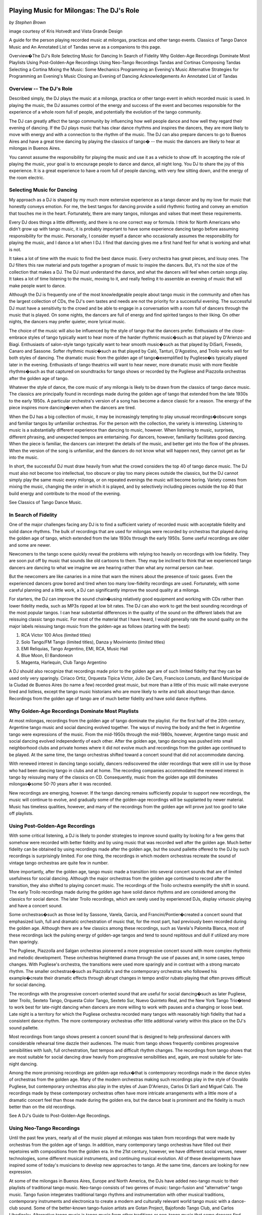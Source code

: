 Playing Music for Milongas: The DJ's Role
=========================================
*by Stephen Brown*

image courtesy of Kris Hotvedt and Vista Grande Design 

A guide for the person playing recorded music at milongas, practicas and other tango events.  
Classics of Tango Dance Music and An Annotated List of Tandas serve as a companions to this page.

Overview�The DJ's Role
Selecting Music for Dancing
In Search of Fidelity
Why Golden-Age Recordings Dominate Most Playlists
Using Post-Golden-Age Recordings
Using Neo-Tango Recordings
Tandas and Cortinas
Composing Tandas
Selecting a Cortina
Mixing the Music: Some Mechanics
Programming an Evening's Music
Alternative Strategies for Programming an Evening's Music
Closing an Evening of Dancing
Acknowledgements
An Annotated List of Tandas
 
Overview -- The DJ's Role
-----------------------

Described simply, the DJ plays the music at a milonga, practica or other tango event in which recorded music is used.  
In playing the music, the DJ assumes control of the energy and success of the event and becomes 
responsible for the experience of a whole room full of people, and potentially the evolution 
of the tango community.

The DJ can greatly affect the tango community by influencing how well people dance 
and how well they regard their evening of dancing.  
If the DJ plays music that has clear dance rhythms and inspires the dancers, 
they are more likely to move with energy and with a connection to the rhythm of the music.  
The DJ can also prepare dancers to go to Buenos Aires and have a great time dancing by playing 
the classics of tango� -- the music the dancers are likely to hear at milongas in Buenos Aires.

You cannot assume the responsibility for playing the music and use it as a vehicle to show off.  
In accepting the role of playing the music, your goal is to encourage people to dance and 
dance, all night long.  
You DJ to share the joy of this experience.  
It is a great experience to have a room full of people dancing, with very few sitting down, 
and the energy of the room electric.

Selecting Music for Dancing
---------------------------
My approach as a DJ is shaped by my much more extensive experience as a tango dancer and by my love for music that honestly conveys emotion.  For me, the best tangos for dancing provide a solid rhythmic footing and convey an emotion that touches me in the heart.  Fortunately, there are many tangos, milongas and valses that meet these requirements.

Every DJ does things a little differently, and there is no one correct way or formula.  I think for North Americans who didn't grow up with tango music, it is probably important to have some experience dancing tango before assuming responsibility for the music.  Personally, I consider myself a dancer who occasionally assumes the responsibility for playing the music, and I dance a lot when I DJ.  I find that dancing gives me a first hand feel for what is working and what is not.

It takes a lot of time with the music to find the best dance music.  Every orchestra has great pieces, and lousy ones.  The DJ filters this raw material and puts together a program of music to inspire the dancers.  But, it's not the size of the collection that makes a DJ.  The DJ must understand the dance, and what the dancers will feel when certain songs play.  It takes a lot of time listening to the music, moving to it, and really feeling it to assemble an evening of music that will make people want to dance.

Although the DJ is frequently one of the most knowledgeable people about tango music in the community and often has the largest collection of CDs, the DJ's own tastes and needs are not the priority for a successful evening.  The successful DJ must have a sensitivity to the crowd and be able to engage in a conversation with a room full of dancers through the music that is played.  On some nights, the dancers are full of energy and find spirited tangos to their liking.  On other nights, the dancers may prefer quieter, more lyrical music.

The choice of the music will also be influenced by the style of tango that the dancers prefer.  Enthusiasts of the close-embrace styles of tango typically want to hear more of the harder rhythmic music�such as that played by D'Arienzo and Biagi.  Enthusiasts of salon-style tango typically want to hear smooth music�such as that played by DiSarli, Fresedo, Canaro and Sassone.  Softer rhythmic music�such as that played by Caló, Tanturi, D'Agostino, and Troilo works well for both styles of dancing.  The dramatic music from the golden age of tango�exemplified by Pugliese�is typically played later in the evening.  Enthusiasts of tango theatrics will want to hear newer, more dramatic music with more flexible rhythms�such as that captured on soundtracks for tango shows or recorded by the Pugliese and Piazzolla orchestras after the golden age of tango.

Whatever the style of dance, the core music of any milonga is likely to be drawn from the classics of tango dance music.  The classics are principally found in recordings made during the golden age of tango that extended from the late 1930s to the early 1950s.  A particular orchestra's version of a song has become a dance classic for a reason.  The energy of the piece inspires more dancing�even when the dancers are tired.

When the DJ has a big collection of music, it may be increasingly tempting to play unusual recordings�obscure songs and familiar tangos by unfamiliar orchestras.  For the person with the collection, the variety is interesting.  Listening to music is a substantially different experience than dancing to music, however.  When listening to music, surprises, different phrasing, and unexpected tempos are entertaining.  For dancers, however, familiarity facilitates good dancing.  When the piece is familiar, the dancers can interpret the details of the music, and better get into the flow of the phrases.  When the version of the song is unfamiliar, and the dancers do not know what will happen next, they cannot get as far into the music.

In short, the successful DJ must draw heavily from what the crowd considers the top 40 of tango dance music.  The DJ must also not become too intellectual, too obscure or play too many pieces outside the classics, but the DJ cannot simply play the same music every milonga, or on repeated evenings the music will become boring.  Variety comes from mixing the music, changing the order in which it is played, and by selectively including pieces outside the top 40 that build energy and contribute to the mood of the evening.

See Classics of Tango Dance Music.

In Search of Fidelity
-----------------------
One of the major challenges facing any DJ is to find a sufficient variety of recorded music with acceptable fidelity and solid dance rhythms.  The bulk of recordings that are used for milongas were recorded by orchestras that played during the golden age of tango, which extended from the late 1930s through the early 1950s.  Some useful recordings are older and some are newer.

Newcomers to the tango scene quickly reveal the problems with relying too heavily on recordings with low fidelity.  They are soon put off by music that sounds like old cartoons to them.  They may be inclined to think that we experienced tango dancers are dancing to what we imagine we are hearing rather than what any normal person can hear.

But the newcomers are like canaries in a mine that warn the miners about the presence of toxic gases.  Even the experienced dancers grow bored and tired when too many low-fidelity recordings are used.  Fortunately, with some careful planning and a little work, a DJ can significantly improve the sound quality at a milonga.

For starters, the DJ can improve the sound chain�using relatively good equipment and working with CDs rather than lower fidelity media, such as MP3s ripped at low bit rates.  The DJ can also work to get the best sounding recordings of the most popular tangos.  I can hear substantial differences in the quality of the sound on the different labels that are reissuing classic tango music.  For most of the material that I have heard, I would generally rate the sound quality on the major labels reissuing tango music from the golden-age as follows (starting with the best):

1.  RCA Victor 100 Años (limited titles)
2.  Solo Tango/FM Tango (limited titles), Danza y Movimiento (limited titles)
3.  EMI Reliquias, Tango Argentino, EMI, RCA, Music Hall
4.  Blue Moon, El Bandoneon
5.  Magenta, Harlequin, Club Tango Argentino

A DJ should also recognize that recordings made prior to the golden age are of such limited fidelity that they can be used only very sparingly.  Ciriaco Ortiz, Orquesta Tipica Victor, Julio De Caro, Francisco Lomuto, and Band Municipal de la Ciudad de Buenos Aires (to name a few) recorded great music, but more than a little of this music will make everyone tired and listless, except the tango music historians who are more likely to write and talk about tango than dance.  Recordings from the golden age of tango are of much better fidelity and have solid dance rhythms.

Why Golden-Age Recordings Dominate Most Playlists
-------------------------------------------------

At most milongas, recordings from the golden age of tango dominate the playlist.  For the first half of the 20th century, Argentine tango music and social dancing evolved together.  The ways of moving the body and the feet in Argentine tango were expressions of the music.  From the mid-1950s through the mid-1980s, however, Argentine tango music and social dancing evolved independently of each other.  After the golden age, tango dancing was pushed into small neighborhood clubs and private homes where it did not evolve much and recordings from the golden age continued to be played.  At the same time, the tango orchestras shifted toward a concert sound that did not accommodate dancing.

With renewed interest in dancing tango socially, dancers rediscovered the older recordings that were still in use by those who had been dancing tango in clubs and at home.  The recording companies accommodated the renewed interest in tango by reissuing many of the classics on CD.  Consequently, music from the golden age still dominates milongas�some 50-70 years after it was recorded.

New recordings are emerging, however.  If the tango dancing remains sufficiently popular to support new recordings, the music will continue to evolve, and gradually some of the golden-age recordings will be supplanted by newer material.  Music has timeless qualities, however, and many of the recordings from the golden age will prove just too good to take off playlists.

Using Post-Golden-Age Recordings
--------------------------------

With some critical listening, a DJ is likely to ponder strategies to improve sound quality by looking for a few gems that somehow were recorded with better fidelity and by using music that was recorded well after the golden age.  Much better fidelity can be obtained by using recordings made after the golden age, but the sound pallette offered to the DJ by such recordings is surprisingly limited.  For one thing, the recordings in which modern orchestras recreate the sound of vintage tango orchestras are quite few in number.

More importantly, after the golden age, tango music made a transition into several concert sounds that are of limited usefulness for social dancing.  Although the major orchestras from the golden age continued to record after the transition, they also shifted to playing concert music.  The recordings of the Troilo orchestra exemplify the shift in sound.  The early Troilo recordings made during the golden age have solid dance rhythms and are considered among the classics for social dance.  The later Troilo recordings, which are rarely used by experienced DJs, display virtuosic playing and have a concert sound.

Some orchestras�such as those led by Sassone, Varela, Garcia, and Francini/Pontier�created a concert sound that emphasized lush, full and dramatic orchestration of music that, for the most part, had previously been recorded during the golden age.  Although there are a few classics among these recordings, such as Varela's Palomita Blanca, most of these recordings lack the pulsing energy of golden-age tangos and tend to sound repititous and dull if utilized any more than sparingly.

The Pugliese, Piazzolla and Salgan orchestras pioneered a more progressive concert sound with more complex rhythmic and melodic development.  These orchestras heightened drama through the use of pauses and, in some cases, tempo changes.  With Pugliese's orchestra, the transitions were used more sparingly and in contrast with a strong marcato rhythm.  The smaller orchestras�such as Piazzolla's and the contemporary orchestras who followed his example�create their dramatic effects through abrupt changes in tempo and/or rubato playing that often proves difficult for social dancing.

The recordings with the progressive concert-oriented sound that are useful for social dancing�such as later Pugliese, later Troilo, Sexteto Tango, Orquesta Color Tango, Sexteto Sur, Nuevo Quinteto Real, and the New York Tango Trio�tend to work best for late-night dancing when dancers are more willing to work with pauses and a changing or loose beat.  Late night is a territory for which the Pugliese orchestra recorded many tangos with reasonably high fidelity that had a consistent dance rhythm.  The more contemporary orchestras offer little additional variety within this place on the DJ's sound pallette.

Most recordings from tango shows present a concert sound that is designed to help professional dancers with considerable rehearsal time dazzle their audiences.  The music from tango shows frequently combines progressive sensibilities with lush, full orchestration, fast tempos and difficult rhythm changes.  The recordings from tango shows that are most suitable for social dancing draw heavily from progressive sensibilities and, again, are most suitable for late-night dancing.

Among the more promising recordings are golden-age redux�that is contemporary recordings made in the dance styles of orchestras from the golden age.  Many of the modern orchestras making such recordings play in the style of Osvaldo Pugliese, but contemporary orchestras also play in the styles of Juan D'Arienzo, Carlos Di Sarli and Miguel Caló.  The recordings made by these contemporary orchestras often have more intricate arrangements with a little more of a dramatic concert feel than those made during the golden era, but the dance beat is prominent and the fidelity is much better than on the old recordings.

See A DJ's Guide to Post-Golden-Age Recordings.

Using Neo-Tango Recordings
--------------------------
Until the past few years, nearly all of the music played at milongas was taken from recordings that were made by orchestras from the golden age of tango.  In addition, many contemporary tango orchestras have filled out their repetoires with compositions from the golden era.  In the 21st century, however, we have different social venues, newer technologies, some different musical instruments, and continuing musical evolution.  All of these developments have inspired some of today's musicians to develop new approaches to tango.  At the same time, dancers are looking for new expression.

At some of the milongas in Buenos Aires, Europe and North America, the DJs have added neo-tango music to their playlists of traditional tango music.  Neo-tango consists of two genres of music: tango-fusion and "alternative" tango music.  Tango fusion integerates traditional tango rhythms and instrumentation with other musical traditions, contemporary instruments and electronica to create a modern and culturally relevant world tango music with a dance-club sound.  Some of the better-known tango-fusion artists are Gotan Project, Bajofondo Tango Club, and Carlos Libedinsky.  Alternative tango music is tango music from other traditions or non-tango music that some dancers find interesting for dancing Argentine tango steps.

At its best, neo-tango music adds fidelity, variety and something a little different to an evening�along with the potential to connect with mass audiences.  At its worst, neo-tango is simply music to which tango steps can be executed.  The use of neo-tango music depends largely on the dancers at the milonga.  While some dancers love neo-tango music and expect to hear it at the milongas they attend, traditionalists often hate it.

Some dancers and djs prefer a relatively heavy mix of neo-tango recordings.  Others prefer a lighter mix.  The Organic Tango School's Tango DJ Resource Page represents an attempt to bridge the gap between traditional and alternative forms of tango deejaying.

Personally, I find that neo-tango music tends to work best when it is used sparingly for late-night selections rather than as the core of the program.  In some ways, the use of tango-fusion music can be like playing Piazzolla or other post-golden-age tangos�people like to hear some new recordings, but the rhythms can be quite challenging, and a little goes a long way.  Non-tango music is considerably more varied, but much of it works better when the dancers have been immersed in traditional tango music and can express tango sensibilities when dancing to the more languid rhythms that tend to dominate the alternative tango selections.

Also see A DJ's Guide to Neo-Tango Recordings.

Tandas and Cortinas
-------------------

At milongas held in Buenos Aires, tango, vals and milonga music are typically played in sets of three to five songs known as "tandas."  Nearly all tandas are composed of music played by the same orchestra during a given era.  The sound of many orchestras changed over time, and for these orchestras, music from different eras are not mixed together in the same tanda.  Similarly, vocal and instrumental music are rarely mixed in the same tanda.  Each tanda is followed by a short piece of music, known as a "cortina," that acts as a curtain indicating the tanda has drawn to a close.  The same cortina is used for the duration of an evening.  Swing, salsa or other latin dance music is also played in tandas at these milongas.

In Buenos Aires, most couples dance an entire tanda together and then move on to other partners for the next tanda.  It is rare when a couple stops dancing before the tanda ends, and doing so is considered an indication that something has gone very wrong.  If a person is unsure about the desirability of dancing with another for an entire tanda, the person who is unsure may delay going out onto the floor until the last song of the tanda.

Social practices are considerably different in most North American cities, but playing music in tandas familiarizes the dancers with the social codes in Buenos Aires and works quite well in helping to build a mood for the evening's dancing.  Each of the major orchestras sound different from each other, but many recordings made by a given orchestra during a particular era will have a similar sound.  Playing music in tandas takes advantage of both the similarity of the recordings made by the same orchestra and the differences between orchestras.

Playing three to five tangos in a row that have a similar sound, tempo and feel allows the dancers to settle into the orchestra's sound with their dancing and then draw inspiration from the music.  It also allows couples who enjoy dancing together to a particular orchestra to take to the floor knowing that they will have 10 to 15 minutes to dance together to music that works well for them.

Playing too many songs in a row with a similar sound begins to sound monotonous.  In addition, playing more than five songs from the same orchestra in the same era often reaches too deeply into the recordings and yields music that is not a highly regarded for dancing.  Switching to a tanda of music by another orchestra changes the energy and refreshes the dancers.

Composing Tandas
----------------
Strategies vary for composing a tanda, but all the songs on a tanda should have a similar feel.  This is most easily achieved by relying on the music of a single orchestra in a given era and by avoiding mixing vocal and instrumental music.  Few of us who play music at milongas have an extensive enough knowledge of tango music history, but through careful listening, the DJ can assemble an excellent tanda by ear, picking music from a given orchestra that has a similar rhythmic feel, sound, and style of orchestration.

I create tandas of four tangos�usually from the same orchestra.  I find that four songs is just about right for each tanda.  A few individuals have suggested that the ideal tanda would consist of four songs that sound exactly the same.  My own experience suggests each song in a tanda should have its own compelling personality, while it contributes to the continuity of the tanda.  Using my ear and this philosophy, I have successfully constructed many tandas including a few that mix orchestras and some that mix vocals and instrumentals.

The first song of a tanda has to be so strong it pulls people out of their chairs and onto the dance floor.  It has to make people want to dance this set regardless of how their feet hurt, or how tired they may be.  The energy of the music takes them.  The last song of the tanda should be strong and compelling so that everyone who is dancing feels happy about having stayed out on the floor for the entire tanda.

The middle songs do not have to be as strong as the first or last songs of a tanda, but here are more than enough good tangos available that none needs to be filler.  The ideal middle songs should sustain the energy of the first song, provide continuity to the last song, and have enough personality of their own to provide a feeling of variety.  In a rhythmic tanda, the second or third song might be slightly more romantic or more impressionistic.  In a lyrical, romantic tanda, the second or third song might be a little more rhythmic.

If I start a tanda with Pugliese's "La Yumba," I will end with the equally strong "Gallo Ciego."  Good candidates for the second and third spots are the bittersweet "La Rayuela" and the romantic "La Tupungatina."  To intensify the drama, another pair of candidates for the second and third spots are "Yunta de Oro" and "Nochero Soy."

For more examples of tandas, see An Annotated List of Tandas.

Selecting a Cortina
-------------------

In theory, any piece of music other than tango, vals or milonga can be used for a cortina.  At some milongas in Buenos Aires, big band swing music may be used.  I have heard acoustic guitar, classical piano, salsa, dixieland jazz, new-age music and grating rhythmic sound effects used as cortinas.

Some of these choices work better than others.  At milongas where a lot people like latin dancing, salsa is a poor choice for a cortina.  Some people will jump out on the floor and begin to dance, blissfully unaware that the DJ is playing a cortina and is about to cut them off.  At this point, it is an embarrassment to the DJ and all the dancers to explain what a cortina is.  To dancers, dance music is for dancing.  Similarly, swing or any other dance music is also a poor choice in most North American venues.

Personally, I prefer to use music for the cortina that is not suitable for dancing and that has a neutral effect on the mood.  I want the dancers to understand the dancing has come temporarily to an end, but I do not want to disrupt the mood that is building.  I regularly use an acoustic guitar rendition of Bix Beiderbecke's "Flashes" found on Ry Cooder�s CD Jazz.  I have also used cuts from Vince Guaraldi's A Charlie Brown Christmas, Leo Kottke's Peculiaroso and Argentinian folk guitarist Atahualpa Yupanqui as cortinas.

Mixing the Music: Some Mechanics
--------------------------------
DJs can approach an evening with one of several strategies.  With their knowledge of a large number of CDs, they can compose each tanda and program it into the evening's music on the fly.  They can prerecord the entire evening's program in advance, or they can use prerecorded tandas as the building blocks for mixing the evening's music.

The principal advantage of mixing the music during the course of the milonga is the DJ can interact with the dancers and adjust the music to suit their tastes and the feel of the evening.  For instance, if the dancers seem full of energy, the DJ can continue to build tension by playing music that is increasingly dramatic or quicker in tempo.  If the dancers seem to be having trouble finding the rhythm of the music, the DJ can respond with early Canaro, D'Arienzo, Caló with Podesta or Di Sarli.

Using prerecorded music has several advantages.  The DJ does not have to remain chained to the equipment and is able to have fun dancing while finding out first hand what works and what doesn't.  (I have learned that some pieces that sound great at home just do not work at a milonga.)  In addition, the DJ does not need to remember which three songs on a 20 song CD are the best for dancing and go well together while playing the music during the evening.

Developing and mixing prerecorded tandas captures most of the flexibility obtained through mixing the music to create tandas on the fly, and it preserves nearly all of the advantages of using prerecorded music.  For the DJ using prerecorded tandas, all that is required in mixing the evening's music is a feel for the music on the prerecorded tandas, a general strategy for programming the evening's music, and a feel for what will work next.

I currently have more than 100 preset tandas�each on its own disc with a cortina at the end.  As the cortina at the end of a tanda begins playing, I can return to the DJ equipment and get ready to start the next tanda.   Preset tandas can also be recorded stored as MP3 files in computers or other digital playback equipment.  I prefer the sound quality of compact discs.

Another possibility is to combine longer programs of prerecorded music with prerecorded tandas that are mixed during the milonga.  I will sometimes start a milonga with a prerecorded program of tandas (without cortinas).  I switch to mixing prerecorded tandas only after the dancers really begin showing up in large numbers.

Programming an Evening's Music
=============================
Many DJs work toward building an evening's mood by taking the dancers deeper and deeper into the music.  Starting the evening by playing music with simple rhythms and working through to the more complex music later in the evening seems to help take the dancers deeper into the music.  A diverse selection of music also contributes to the feeling of a more full evening of dancing.  A milonga where the music is sufficiently diverse, the fidelity is as high as possible, and the DJ builds the mood helps keep the dancers energetic and dancing all evening long.

Basic Elements of Programming
Programming a Cycle
Developing an Evening's Mood
Building Tension
Releasing and Softening Tension
Pulling the Strategies Together
The Dancers and the Music
Finding the Groove
Basic Elements of Programming
The most common format for playing music at milongas is the continuous repetition of a cycle, sometimes identified as TTVTTM, that is composed of six tandas: two of tango, one of vals, two of tango, and one of milonga.  Another common format is TTVTM.  Within such a cycle, each tanda typically features the music of a different orchestra than those featured in the tandas adjacent to it.  Using this format and the many great tango recordings that are available, the DJ has considerable latitude to create a unique and memorable evening of dancing.

As an aid to organizing the tango music to be played at milongas, I have developed some rough style classifications to help me think about the rhythmic and sound qualities of the various orchestras.  My categories are as follows:
 
Styles of Tango Dance Music Style of Music 	Orchestras 	About the Style of Music
Old Guard 	Orquesta Tipica Victor, Carabelli, Firpo, Lomuto, early Fresedo, etc. 	The tangos of the old guard generally had less complex arrangements and simpler, more naked rhythms in comparison to the tangos played during the golden age and later eras.
Early Golden Age 	De Caro, Donato, early Canaro 	The early golden-age tangos represent a transition from the old guard to the golden age of tango.  They have clear, simple rhythms but show signs of the stronger orchestration and lyricism that characterize golden-age tangos.
Golden Age Harder Rhythmic 	D'Arienzo, Biagi, Rodriguez 	Harder-rhythmic tangos are characterized by prominent ric-tic, double-time rhythms that seem to insist on milonguero-style dancing.  For the tangos in this style that have vocals, the singer stays relatively close to the orchestra's rhythm.  (The prominence of the ric-tic, double-time beats is what distinguishes the harder rhythmic, softer rhythmic, and smooth categories of tango music.  Although the differences in rhythmic accents may give an impression of differences in tempo, these categories are distinguished by the rhythmic accents and not the tempo at which the orchestra plays.)
Golden Age Softer Rhythmic 	early Troilo, some Troilo/Fiorentino, Tanturi/Castillo, Caló instrumentals, Caló/Podesta, Federico, Laurenz, D'Agostino/Vargas, early Di Sarli 	In softer rhythmic tangos, the ric-tic rhythms are present but not prominent, allowing the music to support either milonguero- or salon-style dancing.  For the tangos in this style that have vocals, the singer stays relatively close to the orchestra's rhythm. (The prominence of the ric-tic, double-time beats is what distinguishes the harder rhythmic, softer rhythmic, and smooth categories of tango music.  Although the differences in rhythmic accents may give an impression of differences in tempo, these categories are distinguished by the rhythmic accents and not the tempo at which the orchestra plays.)
Golden Age Smooth 	most Di Sarli instrumentals, some Canaro instrumentals, some Fresedo instrumentals, some Troilo instrumentals 	Smooth tangos are generally instrumental music that lack the ric-tic accents found in the harder and softer rhythmic music and the big crescendos, dramatic pauses and heavier beat of dramatic tango music.  (The prominence of the ric-tic, double-time beats is what distinguishes the harder rhythmic, softer rhythmic, and smooth categories of tango music.  Although the differences in rhythmic accents may give an impression of differences in tempo, these categories are distinguished by the rhythmic accents and not the tempo at which the orchestra plays.)
Golden Age Lyrical 	Caló/Beron, Di Sarli/Rufino, Di Sarli/Duran, some Troilo/Fiorentino, some Canaro with singers, Fresedo/Ray, Tanturi/Campos, Demare with singers, DeAngelis with singers 	During the golden age, sometimes the singer sang with orchestra, sometimes the orchestra played for the singer.  In lyrical tangos, the singer doesn't adhere closely to the orchestra's underlying rhythm, and the overall effect is to emphasize the lyrical nature of the music.
Golden Age Dramatic 	DeAngelis instrumentals, Pugliese 	Dramatic tangos build on the power of the smooth sound and have more dramatic arrangements with bigger crescendos, often a heavier beat, pauses, and sometimes tempo shifts.
Transition Era 	Sassone, Varela, Francini/Pontier, Garello 	Transition-era tangos were recorded during an era in which the tango orchestras were shifting from dance music to concert music.  Transition-era music was built on the foundation developed by golden-era orchestras, and many of the transition era orchestras were led by musicians who led or played in the big-name orchestras of the golden age.  Those transition-era recordings useful for social dancing have a prominent dance beat.
New Tango 	New York Tango Trio, Litto Nebia, Trio Pantango 	Building on the work of Anibal Troilo, Osvaldo Pugliese and Horacio Salgan, Astor Piazzolla led a revolution in concert-oriented tango music in which drama was heightened through rubato playing, pauses, and tempo changes.  The combined effect works well for tango dance performances, but can be outside the comfort zone for social dancing.   For social dancing, the most useful new-tango recordings combine some of Piazzolla's sensibilities with a tango dance beat that is sufficiently strong for modern ears.
Modern Dance Orquestas 	Color Tango, El Arranque, Sexteto Sur 	Some modern tango orchestras, such as Color Tango, have returned to the dance beat that characterized the golden era of tango dance music.  The recordings made by modern dance orchestras typically have more intricate arrangements with a little more of a dramatic concert feel than those made during the golden era, but the dance beat is prominent and the fidelity is much better than on the old recordings.  In many ways, the music played by modern dance orquestas seems to be what might have developed had tango music and social dancing continued evolving together after the golden era.
Tango Fusion 	Gotan Project, Bajofondo Tango Club, Carlos Libedinsky 	Tango fusion integerates traditional tango rhythms and instrumentation with other musical traditions, contemporary instruments and electronica to create a modern and culturally relevant world tango music with a dance-club sound.

For a list of recordings in each category, see Classics of Tango Dance Music.  For some possible tandas in each catgegory, see An Annotated List of Tandas.

On a typical evening, the vast majority of music that I play is from the golden age.  I also work to play a diverse selection of music.  I also want each succeeding tanda to be sufficiently strong in its own identity, and not too similar to what immediately preceded it, so that it will overpower the conscious memory of the previous few tandas and pull everyone back onto the dance floor.  Two tandas in a row from the same category of music usually sounds repetitious, but I do not randomly jump around from category to category because the resulting impression is too much like a top 40 radio station.  It doesn't create a mood.

Programming a Cycle
-------------------
I typically use the TTVTTM cycle and look at the vals and milonga tandas as marking the seams in the cycle.  Rather than trying to build a consistent theme through an entire cycle, I look at the first two tandas of tango and the tanda of vals as a unit.  I pick the these two tandas of tango considering their relationship to each other and to the tanda of valses that will follow.  I then pick the next two tandas of tango considering their relationship to each other and the tanda of milongas that follows.  One strategy is to build romantic or dramatic intensity toward the tanda of valses.  Another is to build rhythmic intensity toward the tanda of milongas.

Hence, one cycle might look like this:
T - smooth tangos
T - lyrical tangos
V - valses
T - softer rhythmic
T - harder rhythmic
M - milongas

Another cycle might be:
T - harder rhythmic tangos
T - softer rhythmic tangos
V - valses
T - lyrical tangos
T - softer or harder rhythmic tangos
M - milongas

Another cycle might be:
T- smooth or lyrical tangos
T - dramatic tangos
V - valses
T - lyrical tangos
T - softer rhythmic
M - milongas

Developing an Evening's Mood
-----------------------------
Adhering to the programmatic cycle I establish early in the evening, I work to take the dancers more deeply into the music over the course of the evening.  I find that starting with simple rhythms and working through more complex rhythms to arrive at the subtle, dramatic and romantic music later at night helps draw the dancers deeper into the music and create a more satisfying evening.  At the same time, playing a diverse selection of music contributes to a feeling of a more full evening of dancing.

I try to work through the categories to build rhythmic, romantic and dramatic tension and then resolve it several times over the course of the evening.  There are a number of ways to build tension and release it.  Quicker tempos, sharper accents in the music, more dramatic crescendos all build tension.  Light and lyrical music or music with a very smooth sound often release rhythmic and dramatic tension, though they may contribute to romantic tension.
Building Tension
The most rhythmic tension is created by moving from softer rhythmic tangos to harder rhythmic tangos to milongas.  For example, playing a tanda of Caló with Podesta, then a tanda of D'Arienzo or Biagi, and finally a tanda of milongas builds tension through tempo and accents.  If salsa is popular at the venue, a set of salsa will further add to the tension through tempo.  A less intense way to build to build rhythmic tension is to work from a tanda of lyrical or smooth tangos to softer rhythmic tangos before playing the milongas.

Romantic tension is created by playing a tanda of softer rhythmic tangos or smooth music, a tanda of lyrical tangos and then a tanda of vals.  For example, moving from Di Sarli instrumentals to Caló with Beron and then to vals creates a strong romantic feel.  Going from softer rhythmic tangos to lyrical tangos before the vals will probably result in less romantic tension.

The most dramatic tension is created by leading with music that has as much power as the dramatic tangos.  Consequently, playing a tanda of Di Sarli's 1950s instrumentals ahead of a tanda of Pugliese instrumentals is unrivaled in creating dramatic tension.  A less powerful way to build dramatic tension is to play lyrical tangos, such as Troilo with Fiorentino ahead of the dramatic tangos.
Releasing and Softening Tension
A release of the tension occurs when a tanda breaks the direction of the programming.  Rhythmic tension can be released or eased by playing smooth or light, lyrical music, such as Di Sarli instrumentals or Fresedo with Ray.  Dramatic tension can be released by playing some light Canaro valses, such as those with Nelly Omar.  Romantic tension that was built by playing lyrical tangos and valses is usually released by playing softer rhythmic tangos.  Light and lyrical music, such as Fresedo with Ray is often a refreshing way to release either dramatic or rhythmic tension.

I always try to keep the break in the direction of programming from being too too jarring.  Following a tanda of Pugliese with a tanda of Los Tubatango or D'Arienzo valses is likely to upset the mood that is being built.  Similarly, following D'Arienzo with a tanda of modern valses is not likely to work well.

A softening of the tension is a little different.  It occurs when a tandas don't go quite as far as is possible in the direction that is being set or a tanda backs off the direction of intensity.  For example, playing a tanda of lyrical tangos and a tanda of softer rhythmic tangos before the tanda of milongas creates less rhythmic intensity than playing tandas of softer rhythmic and harder rhythmic tangos before it.  Reversing the order and playing softer rhythmic tangos and then lyrical tangos before the tanda of milongas would soften the tension by more.

Softening dramatic and romantic tension is similar.  Following a tanda of smooth or lyrical tangos with a less ultimate tanda of Pugliese softens dramatic tension.  Playing a tanda of softer rhythmic tangos after a tanda smooth or lyrical tangos and before the valses softens dramatic tension nearly to the point of disappearing.  Progressing from lyrical tangos to softer rhythmic tangos to valses does much less to build romantic tension than progressing from softer rhytmic tangos to lyrical tangos to the valses.
Pulling the Strategies Together
On some nights, these strategies could mean working to build tension through sharper rhythm, and then continuing onward to building tension through romance and/or drama.  Early in the evening, I might start a cycle of six tandas with something like Caló with Podesta (softer rhythmic), progress to D'Arienzo (harder rhythmic), and then move onto a tanda of milongas.  (Salsa follows milonga well if it is suitable for the venue.)  I then might come back with something smoother and more powerful, such as Di Sarli intrumentals and then move onto something lyrical, such as Troilo with Fiorentino.  A tanda of valses follows.

Further into the evening, I might start a series of six tandas with something like Tanturi with Castillo (softer rhythmic), go onto Biagi with Amor (harder rhythmic), and then onto a tanda of milongas.  I might then come back with something lyrical like Caló with Beron or Di Sarli with Duran, play a tanda of dramatic Pugliese,  and then continue onward with a tanda of valses.

Later in the evening, I might start a series of six tandas with a tanda of something lyrical, such as Fresedo with Ray or Tanturi with Campos.  The next tanda will be softer rhythmic, such as D'Agostino with Vargas, and then a tanda of milongas.  I might follow the milongas with a tanda of Di Sarli instrumentals, a tanda of dramatic Pugliese, and finish with a tanda of valses.

In many ways, the low-end density and power of Di Sarli is a perfect lead into the power and drama of classic Pugliese.  Following Pugliese with valses solves the problem what to play after Pugliese.  In some ways, no other tangos can follow classic Pugliese.  Classic Pugliese is the most dramatic in golden-age music, and the more modern tangos are too similar to Pugliese.  Following Pugliese with valses goes in another direction.  The right valses can release the power and build drama and romance at the same time.  But, the valses that follow Pugliese have to be sophsticated,.  Di Sarli, D'Arienzo and Laurenz valses wouldn't work well.  The sound is too elemental�"too country" as Nito Garcia would say.  The more sophisticated valses of Caló, Biagi or contemporary orchestras work much better after Pugliese.  So do some Canaro valses.

On other evenings, it may prove desirable to work with much less tension throughout an entire six-tanda cycle.  Keeping a sense of continuity while reducing tension can be accomplished by using recordings with less intensity in a given direction or by reducing continuity in rhythmic and dramatic intensity.  For instance, I might start a cycle of six tandas with a tanda of smooth Di Sarli instrumentals, continue with a tanda of lyrical or softer rhythmic tangos, and then play a tanda of milongas.  Such an approach builds some intensity, but much less so than progressing from softer rhythmic tangos through harder rhythmic tangos to milongas.

After the milongas, I might use a tanda of softer rhythmic or lyrical tangos (whichever didn't precede the milongas).  I might follow the tanda of lyrical tangos with either softer rhythmic tangos or dramatic tangos before concluding with a tanda of valses.  I might follow the tanda of softer rhythmic tangos with either lyrical or harder rhythmic tangos before concluding with a tanda of vals.

If I work toward more rhythmic intensity with the tangos�lyrical to softer rhythmic or softer rhythmic to harder rhythmic, the tanda of vals will soften the tension and provide a sense of variety.  If I work toward more dramatic or romantic intensity�lyrical to dramatic or softer rhythmic to lyrical�the tanda of vals will heighten romantic intensity and release much of the dramatic intensity that has been built.  But, progressing from lyrical to dramatic tangos or softer rhythmic to lyrical tangos will build less dramatic intensity than progressing from the powerful Di Sarli instrumentals to dramatic Pugliese.
The Dancers and the Music
Any strategy is less effective when conducted in isolation from the dancers.  When DJing, I watch the dancers and adjust to what they seem to want.  I watch to see what music pulls them out on the floor.  I also try to get out on the floor to experience the effect of the music first hand to make sure that I am not being too intellectual and isolated from the dancers, but I never dance to the point where I am spending the evening dancing rather than DJing.

I watch to see if the dancers are connecting to the rhythm of the music.  If they seem to be having trouble, I will play music with simpler and clearer rhythms such as Di Sarli, 1930s Canaro, D'Arienzo, and Caló with Podesta.  Playing these orchestras helps educate the dancers to the basic rhythms of tango music, and it improves their ability to dance to the more complex pieces that build tension and draw them more deeply into the music.  When the room seems full of beginners, I typically end up playing more music with simpler and more obvious rhythms.

I also watch to see how much tension the dancers are willing to accept.  If the dancers seem willing to accept more tension, I will push it farther.  If they seem to be at the height of tension or unwilling to accept much tension, I will find music to release or soften the tension.  In general, I try to create greater tension as the evening progresses.

On some nights, I find playing more of the harder and softer rhythmic music is more appropriate.  One those nights, the dancers will accept rhythmic tension but not dramatic tension, and lyrical music or a little bit of Pugliese can create a very strong impact   On other nights, smooth, lyrical and dramatic music is more appropriate.  On those nights, the dancers will not accept much rhythmic tension.  I find myself reaching the later Pugliese recordings, and I often play at least one tanda of modern tangos.
Finding the Groove
The tanda I actually choose at moment of time depends greatly on the current mood on the dance floor.  Are the dancers feeling lazy?  Are they crazy?  Are they listening?  Are they getting tired?  Are they bursting with energy?  Are they connecting with the rhythm.

It also depends on my intentions.  Do I want to kick them to unknown heights?  Do I want to calm them down, because some of the dancers have become reckless?  Do I want to make them listen?  Do I want to put more drive in the ronda?  Do I want to ready them for the evening to end?  Do I want to suggest that the milonga can continue indefinitely?

Watching the dancers and developing an intuitive feel for the energy in the room, I keep all of these strategies in mind while I select the next tanda to play.  I find that by pursuing these strategies, I am able to give the dancers a stronger impression of having spent a full emotional evening dancing, and they go home a happy tired, whenever the evening ends.

Alternative Strategies for Programming an Evening's Music
----------------------------------------------------------
Although most DJs work at pleasing their dancing audience, not all take the strategy of building a mood that takes the dancers deeper and deeper into the music.  Some play music for an audience whose composition shifts over the evening.  Some play music in a wide mixture of styles during each hour.

At a milonga that I attended a few times in another city, the DJ relied heavily on the more dramatic music from Pugliese, Caló with Beron, DeAngelis and tango shows early in the evening.  In mid-evening, he shifts the mix toward the simpler social dance rhythms of DiSarli, Canaro, and Caló with Podesta.  Moving toward the end of the evening, he shifted the mix toward music, such as D'Arienzo, Biagi, and Lomuto, that has the ric-tic rhythm that is favored by those who dance the close-embrace styles of tango.  A friend who attended this milonga regularly explained that this DJ is playing music for people who want to dance theatrically early in the evening.  And, when he starts playing serious social dance music, those who are into theatrics go home and leave the dance floor to those who want to dance socially.  Personally, I did not find dancing at this milonga very satisfying, but I am glad that those who dance theatrically went home early.

Another strategy is to play tango music in a wide mixture of styles during each hour, keeping the music in tandas, but mixing the orchestras in the tandas of vals and milonga without much regard to style.  A milonga where the DJ uses this strategy feels like the top 40 hits of tango�fun, but without the development of an intense mood that draws the dancers deeper and deeper into the music.

Another strategy, which does not preclude others, is to make a special effort to accomodate beginners early in the evening by playing music with simpler and clearer rhythms and by relying less heavily on the use of tandas.

Whatever the strategy, DJs who watch the dancers are provided with instant feedback about how they are doing.  If half of the dancers sit down and leave the dance floor nearly empty, it may be an indication that the music is not inspiring enough for the moment.  If the dancers seem to be struggling with the rhythm, it may be an indication that the dancers need music with simpler and clearer rhythms.  If the floor is crowded with people who are dancing well (by the community's standards) and dancers walk off the floor with big smiles at the end of a tanda, it is an indication that the DJ is doing something right.

Closing an Evening of Dancing
-----------------------------
When the DJ at a milonga in Buenos Aires plays the tango classic "La Cumparsita," dancers know the milonga is ending and the evening is coming to a close.  At milongas in Buenos Aires, DJs typically play at least two versions of "La Cumparsita" to end the evening.  Dancers often dance the first version with whoever is nearby and reserve the second for someone special.  Sometimes DJs will play more than two versions of "La Cumparsita."

Many DJs in North America have also adopted the practice of playing "La Cumparsita" to close the evening.  The practice helps educate their dancers to the social codes of milongas in Buenos Aires.

Many orchestras have recorded "La Cumparsita," and some have recorded it more than once.  Consequently, the DJ has a wide range of excellent choices in every style including old guard, harder rhythmic, softer rhythmic, smooth, dramatic, transitional and nuevo tango.  In selecting which version of "La Cumparsita" to play, the DJ should consider what most of the dancers would appreciate hearing and dancing to at the end of the evening.  Do most of the dancers tend toward the close-embrace styles of tango, or to salon-style tango?  Would many like the challenge of dancing to the jazz elements of new tango?

Acknowledgments
----------------
In writing this guide I have drawn on the thoughts and words of Susan Brown, Dan Boccia, Victor Crichton, Sharna Fabiano, Robert Hauk, Lisa Penninger, Dave Schmitz, Tom Stermitz, Florencia Taccetti, Ruddy Zelaya and Thorsten Zörner.  I also am indebted to the numerous DJs who played music that inspired me to dance all night long and all the dancers who have given me feedback�either verbally or through their dancing.

bandoneon - back to top
Tango Argentino de Tejas
Home   Video Resources   Tango Music   Other Topics   Dallas Tango   Links


